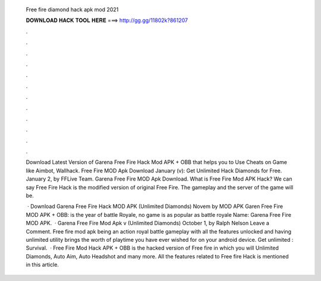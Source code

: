   Free fire diamond hack apk mod 2021
  
  
  
  𝐃𝐎𝐖𝐍𝐋𝐎𝐀𝐃 𝐇𝐀𝐂𝐊 𝐓𝐎𝐎𝐋 𝐇𝐄𝐑𝐄 ===> http://gg.gg/11802k?861207
  
  
  
  .
  
  
  
  .
  
  
  
  .
  
  
  
  .
  
  
  
  .
  
  
  
  .
  
  
  
  .
  
  
  
  .
  
  
  
  .
  
  
  
  .
  
  
  
  .
  
  
  
  .
  
  Download Latest Version of Garena Free Fire Hack Mod APK + OBB that helps you to Use Cheats on Game like Aimbot, Wallhack. Free Fire MOD Apk Download January (v): Get Unlimited Hack Diamonds for Free. January 2, by FFLive Team. Garena Free Fire MOD Apk Download. What is Free Fire Mod APK Hack? We can say Free Fire Hack is the modified version of original Free Fire. The gameplay and the server of the game will be.
  
   · Download Garena Free Fire Hack MOD APK (Unlimited Diamonds) Novem by MOD APK Garen Free Fire MOD APK + OBB: is the year of battle Royale, no game is as popular as battle royale  Name: Garena Free Fire MOD APK.  · Garena Free Fire Mod Apk v (Unlimited Diamonds) October 1, by Ralph Nelson Leave a Comment. Free fire mod apk being an action royal battle gameplay with all the features unlocked and having unlimited utility brings the worth of playtime you have ever wished for on your android device. Get unlimited : Survival.  · Free Fire Mod Hack APK + OBB is the hacked version of Free fire in which you will Unlimited Diamonds, Auto Aim, Auto Headshot and many more. All the features related to Free fire Hack is mentioned in this article.
